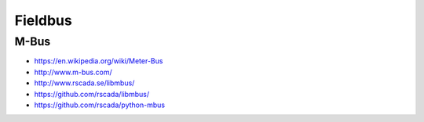 ########
Fieldbus
########


M-Bus
=====
- https://en.wikipedia.org/wiki/Meter-Bus
- http://www.m-bus.com/
- http://www.rscada.se/libmbus/
- https://github.com/rscada/libmbus/
- https://github.com/rscada/python-mbus

